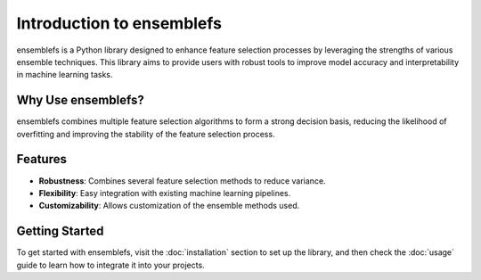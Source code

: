 Introduction to ensemblefs
=========================================

ensemblefs is a Python library designed to enhance feature selection processes by leveraging the strengths of various ensemble techniques. This library aims to provide users with robust tools to improve model accuracy and interpretability in machine learning tasks.

Why Use ensemblefs?
---------------------------------

ensemblefs combines multiple feature selection algorithms to form a strong decision basis, reducing the likelihood of overfitting and improving the stability of the feature selection process.

Features
--------

- **Robustness**: Combines several feature selection methods to reduce variance.
- **Flexibility**: Easy integration with existing machine learning pipelines.
- **Customizability**: Allows customization of the ensemble methods used.

Getting Started
---------------

To get started with ensemblefs, visit the :doc:`installation` section to set up the library, and then check the :doc:`usage` guide to learn how to integrate it into your projects.

